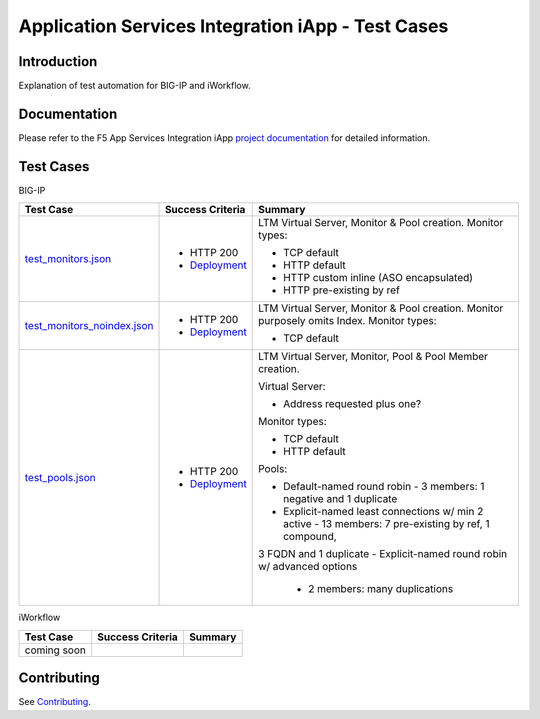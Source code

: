 .. raw:: html

   <!--
   Copyright 2016-2017 F5 Networks Inc.

   Licensed under the Apache License, Version 2.0 (the "License");
   you may not use this file except in compliance with the License.
   You may obtain a copy of the License at

   http://www.apache.org/licenses/LICENSE-2.0

   Unless required by applicable law or agreed to in writing, software
   distributed under the License is distributed on an "AS IS" BASIS,
   WITHOUT WARRANTIES OR CONDITIONS OF ANY KIND, either express or implied.
   See the License for the specific language governing permissions and
   limitations under the License.
   -->

Application Services Integration iApp - Test Cases
=========================================================

.. _Documentation: https://devcentral.f5.com/wiki/iApp.AppSvcsiApp_userguide_module4_lab3.ashx

Introduction
------------

Explanation of test automation for BIG-IP and iWorkflow.

Documentation
-------------

Please refer to the F5 App Services Integration iApp `project documentation <https://devcentral.f5.com/wiki/iApp.AppSvcsiApp_userguide_module4_lab3.ashx>`_ for detailed information.

Test Cases
----------

BIG-IP

+---------------------------------------+----------------------------------+---------------------------------------------------------+
| Test Case                             | Success Criteria                 | Summary                                                 |
+=======================================+==================================+=========================================================+
| test_monitors.json_                   | - HTTP 200                       | LTM Virtual Server, Monitor & Pool creation.  Monitor   |
|                                       | - Deployment_                    | types:                                                  |
|                                       |                                  |                                                         |
|                                       |                                  | - TCP default                                           |
|                                       |                                  | - HTTP default                                          |
|                                       |                                  | - HTTP custom inline (ASO encapsulated)                 |
|                                       |                                  | - HTTP pre-existing by ref                              |
+---------------------------------------+----------------------------------+-------------------+-------------------------------------+
| test_monitors_noindex.json_           | - HTTP 200                       | LTM Virtual Server, Monitor & Pool creation.  Monitor   |
|                                       | - Deployment_                    | purposely omits Index.  Monitor types:                  |
|                                       |                                  |                                                         |
|                                       |                                  | - TCP default                                           |
+---------------------------------------+----------------------------------+---------------------------------------------------------+
| test_pools.json_                      | - HTTP 200                       | LTM Virtual Server, Monitor, Pool & Pool Member         |
|                                       | - Deployment_                    | creation.                                               |
|                                       |                                  |                                                         |
|                                       |                                  | Virtual Server:                                         |
|                                       |                                  |                                                         |
|                                       |                                  | - Address requested plus one?                           |
|                                       |                                  |                                                         |
|                                       |                                  | Monitor types:                                          |
|                                       |                                  |                                                         |
|                                       |                                  | - TCP default                                           |
|                                       |                                  | - HTTP default                                          |
|                                       |                                  |                                                         |
|                                       |                                  | Pools:                                                  |
|                                       |                                  |                                                         |
|                                       |                                  | - Default-named round robin                             |
|                                       |                                  |   - 3 members: 1 negative and 1 duplicate               |
|                                       |                                  | - Explicit-named least connections w/ min 2 active      |
|                                       |                                  |   - 13 members: 7 pre-existing by ref, 1 compound,      |
|                                       |                                  | 3 FQDN and 1 duplicate                                  |
|                                       |                                  | - Explicit-named round robin w/ advanced options        |
|                                       |                                  |   - 2 members: many duplications                        |
+---------------------------------------+----------------------------------+-------------------+-------------------------------------+

.. _Deployment: https://devcentral.f5.com/wiki/iApp.AppSvcsiApp_execflow.ashx#determining-success-failure-of-deployment
.. _test_monitors.json: test_monitors.json
.. _test_monitors_noindex.json: test_monitors_noindex.json
.. _test_pools.json: test_pools.json


iWorkflow

+---------------------------------------+----------------------------------+---------------------------------------------------------+
| Test Case                             | Success Criteria                 | Summary                                                 |
+=======================================+==================================+=========================================================+
| coming soon                           |                                  |                                                         |
+---------------------------------------+----------------------------------+---------------------------------------------------------+

Contributing
------------

See `Contributing <https://github.com/F5Networks/f5-application-services-integration-iApp/blob/release/v2.0.002/CONTRIBUTING.md>`_.

